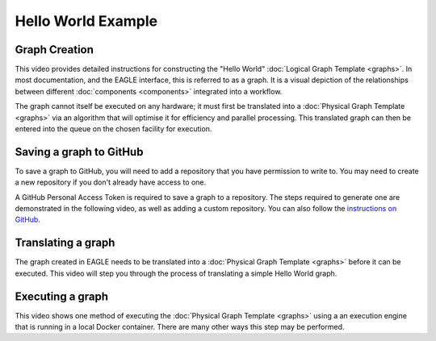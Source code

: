 Hello World Example
===================

Graph Creation
--------------

This video provides detailed instructions for constructing the "Hello World" :doc:`Logical Graph Template <graphs>`. In most documentation, and the EAGLE interface, this is referred to as a graph. It is a visual depiction of the relationships between different :doc:`components <components>` integrated into a workflow.

.. raw:: html
    :file: _static/helloWorld_creation_video.html

The graph cannot itself be executed on any hardware; it must first be translated into a :doc:`Physical Graph Template <graphs>` via an algorithm that will optimise it for efficiency and parallel processing. This translated graph can then be entered into the queue on the chosen facility for execution.

Saving a graph to GitHub
------------------------

To save a graph to GitHub, you will need to add a repository that you have permission to write to. You may need to create a new repository if you don't already have access to one.

A GitHub Personal Access Token is required to save a graph to a repository. The steps required to generate one are demonstrated in the following video, as well as adding a custom repository. You can also follow the `instructions on GitHub <https://docs.github.com/en/enterprise-server@3.4/authentication/keeping-your-account-and-data-secure/creating-a-personal-access-token>`_.

.. raw:: html
    :file: _static/helloWorld_save_graph.html

Translating a graph
-------------------

The graph created in EAGLE needs to be translated into a :doc:`Physical Graph Template <graphs>` before it can be executed. This video will step you through the process of translating a simple Hello World graph.

.. raw:: html
    :file: _static/helloWorld_translate_graph.html

Executing a graph
-----------------

This video shows one method of executing the :doc:`Physical Graph Template <graphs>` using a an execution engine that is running in a local Docker container. There are many other ways this step may be performed.

.. raw:: html
    :file: _static/helloWorld_execute_graph.html



